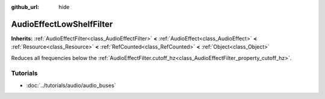 :github_url: hide

.. Generated automatically by doc/tools/makerst.py in Godot's source tree.
.. DO NOT EDIT THIS FILE, but the AudioEffectLowShelfFilter.xml source instead.
.. The source is found in doc/classes or modules/<name>/doc_classes.

.. _class_AudioEffectLowShelfFilter:

AudioEffectLowShelfFilter
=========================

**Inherits:** :ref:`AudioEffectFilter<class_AudioEffectFilter>` **<** :ref:`AudioEffect<class_AudioEffect>` **<** :ref:`Resource<class_Resource>` **<** :ref:`RefCounted<class_RefCounted>` **<** :ref:`Object<class_Object>`

Reduces all frequencies below the :ref:`AudioEffectFilter.cutoff_hz<class_AudioEffectFilter_property_cutoff_hz>`.

Tutorials
---------

- :doc:`../tutorials/audio/audio_buses`

.. |virtual| replace:: :abbr:`virtual (This method should typically be overridden by the user to have any effect.)`
.. |const| replace:: :abbr:`const (This method has no side effects. It doesn't modify any of the instance's member variables.)`
.. |vararg| replace:: :abbr:`vararg (This method accepts any number of arguments after the ones described here.)`
.. |constructor| replace:: :abbr:`constructor (This method is used to construct a type.)`
.. |operator| replace:: :abbr:`operator (This method describes a valid operator to use with this type as left-hand operand.)`
